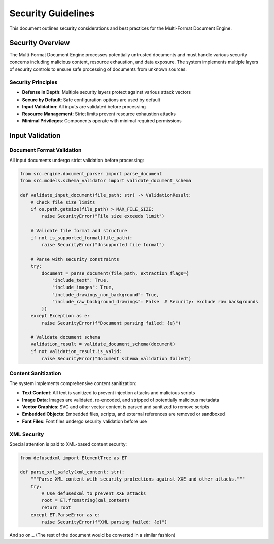 .. _security:

###################
Security Guidelines
###################

This document outlines security considerations and best practices for the Multi-Format Document Engine.

Security Overview
=================

The Multi-Format Document Engine processes potentially untrusted documents and must handle various security concerns including malicious content, resource exhaustion, and data exposure. The system implements multiple layers of security controls to ensure safe processing of documents from unknown sources.

Security Principles
-------------------

- **Defense in Depth**: Multiple security layers protect against various attack vectors
- **Secure by Default**: Safe configuration options are used by default
- **Input Validation**: All inputs are validated before processing
- **Resource Management**: Strict limits prevent resource exhaustion attacks
- **Minimal Privileges**: Components operate with minimal required permissions

Input Validation
================

Document Format Validation
--------------------------

All input documents undergo strict validation before processing:

.. code-block:: python

   from src.engine.document_parser import parse_document
   from src.models.schema_validator import validate_document_schema

   def validate_input_document(file_path: str) -> ValidationResult:
       # Check file size limits
       if os.path.getsize(file_path) > MAX_FILE_SIZE:
           raise SecurityError("File size exceeds limit")

       # Validate file format and structure
       if not is_supported_format(file_path):
           raise SecurityError("Unsupported file format")

       # Parse with security constraints
       try:
           document = parse_document(file_path, extraction_flags={
               "include_text": True,
               "include_images": True,
               "include_drawings_non_background": True,
               "include_raw_background_drawings": False  # Security: exclude raw backgrounds
           })
       except Exception as e:
           raise SecurityError(f"Document parsing failed: {e}")

       # Validate document schema
       validation_result = validate_document_schema(document)
       if not validation_result.is_valid:
           raise SecurityError("Document schema validation failed")

Content Sanitization
--------------------

The system implements comprehensive content sanitization:

- **Text Content**: All text is sanitized to prevent injection attacks and malicious scripts
- **Image Data**: Images are validated, re-encoded, and stripped of potentially malicious metadata
- **Vector Graphics**: SVG and other vector content is parsed and sanitized to remove scripts
- **Embedded Objects**: Embedded files, scripts, and external references are removed or sandboxed
- **Font Files**: Font files undergo security validation before use

XML Security
------------

Special attention is paid to XML-based content security:

.. code-block:: python

   from defusedxml import ElementTree as ET

   def parse_xml_safely(xml_content: str):
       """Parse XML content with security protections against XXE and other attacks."""
       try:
           # Use defusedxml to prevent XXE attacks
           root = ET.fromstring(xml_content)
           return root
       except ET.ParseError as e:
           raise SecurityError(f"XML parsing failed: {e}")

And so on... (The rest of the document would be converted in a similar fashion)
